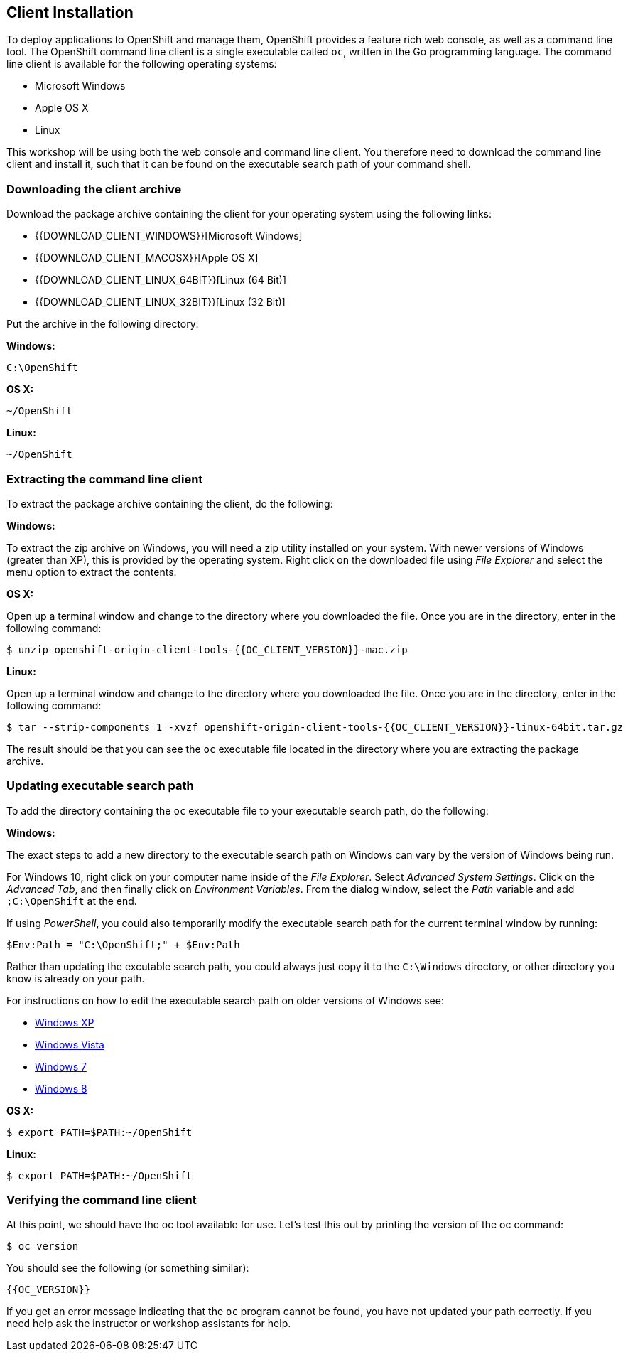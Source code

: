 ## Client Installation

To deploy applications to OpenShift and manage them, OpenShift provides a
feature rich web console, as well as a command line tool. The OpenShift
command line client is a single executable called `oc`, written in the Go
programming language. The command line client is available for the
following operating systems:

- Microsoft Windows
- Apple OS X
- Linux

This workshop will be using both the web console and command line client.
You therefore need to download the command line client and install it,
such that it can be found on the executable search path of your command
shell.

### Downloading the client archive

Download the package archive containing the client for your operating
system using the following links:

- {{DOWNLOAD_CLIENT_WINDOWS}}[Microsoft Windows]
- {{DOWNLOAD_CLIENT_MACOSX}}[Apple OS X]
- {{DOWNLOAD_CLIENT_LINUX_64BIT}}[Linux (64 Bit)]
- {{DOWNLOAD_CLIENT_LINUX_32BIT}}[Linux (32 Bit)]

Put the archive in the following directory:

**Windows:**

[source]
----
C:\OpenShift
----

**OS X:**

[source]
----
~/OpenShift
----

**Linux:**

[source]
----
~/OpenShift
----

### Extracting the command line client

To extract the package archive containing the client, do the following:

**Windows:**

To extract the zip archive on Windows, you will need a zip utility
installed on your system. With newer versions of Windows (greater than XP),
this is provided by the operating system. Right click on the downloaded
file using __File Explorer__ and select the menu option to extract the
contents.

**OS X:**

Open up a terminal window and change to the directory where you downloaded
the file. Once you are in the directory, enter in the following command:

[source]
----
$ unzip openshift-origin-client-tools-{{OC_CLIENT_VERSION}}-mac.zip
----

**Linux:**

Open up a terminal window and change to the directory where you downloaded
the file. Once you are in the directory, enter in the following command:

[source]
----
$ tar --strip-components 1 -xvzf openshift-origin-client-tools-{{OC_CLIENT_VERSION}}-linux-64bit.tar.gz
----

The result should be that you can see the `oc` executable file located in
the directory where you are extracting the package archive.

### Updating executable search path

To add the directory containing the `oc` executable file to your executable
search path, do the following:

**Windows:**

The exact steps to add a new directory to the executable search path on
Windows can vary by the version of Windows being run.

For Windows 10, right click on your computer name inside of the __File
Explorer__. Select __Advanced System Settings__. Click on the __Advanced
Tab__, and then finally click on __Environment Variables__. From the
dialog window, select the __Path__ variable and add `;C:\OpenShift` at the
end.

If using __PowerShell__, you could also temporarily modify the executable
search path for the current terminal window by running:

[source]
----
$Env:Path = "C:\OpenShift;" + $Env:Path
----

Rather than updating the excutable search path, you could always just copy
it to the `C:\Windows` directory, or other directory you know is already on
your path.

For instructions on how to edit the executable search path on older
versions of Windows see:

- https://support.microsoft.com/en-us/kb/310519[Windows XP]
- http://banagale.com/changing-your-system-path-in-windows-vista.htm[Windows Vista]
- http://geekswithblogs.net/renso/archive/2009/10/21/how-to-set-the-windows-path-in-windows-7.aspx[Windows 7]
- http://www.itechtics.com/customize-windows-environment-variables/[Windows 8]

**OS X:**

[source]
----
$ export PATH=$PATH:~/OpenShift
----

**Linux:**

[source]
----
$ export PATH=$PATH:~/OpenShift
----

### Verifying the command line client

At this point, we should have the oc tool available for use.  Let's test this
out by printing the version of the oc command:

[source]
----
$ oc version
----

You should see the following (or something similar):

[source]
----
{{OC_VERSION}}
----

If you get an error message indicating that the `oc` program cannot be
found, you have not updated your path correctly. If you need help ask the
instructor or workshop assistants for help.

